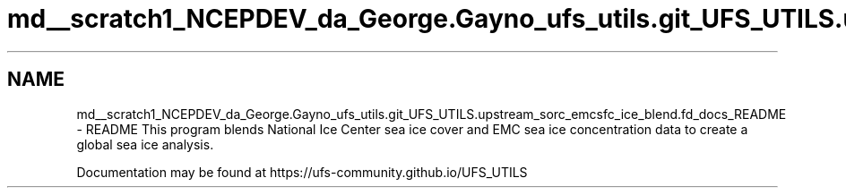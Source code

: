 .TH "md__scratch1_NCEPDEV_da_George.Gayno_ufs_utils.git_UFS_UTILS.upstream_sorc_emcsfc_ice_blend.fd_docs_README" 3 "Thu Jun 20 2024" "Version 1.13.0" "emcsfc_ice_blend" \" -*- nroff -*-
.ad l
.nh
.SH NAME
md__scratch1_NCEPDEV_da_George.Gayno_ufs_utils.git_UFS_UTILS.upstream_sorc_emcsfc_ice_blend.fd_docs_README \- README 
This program blends National Ice Center sea ice cover and EMC sea ice concentration data to create a global sea ice analysis\&.
.PP
Documentation may be found at https://ufs-community.github.io/UFS_UTILS 

